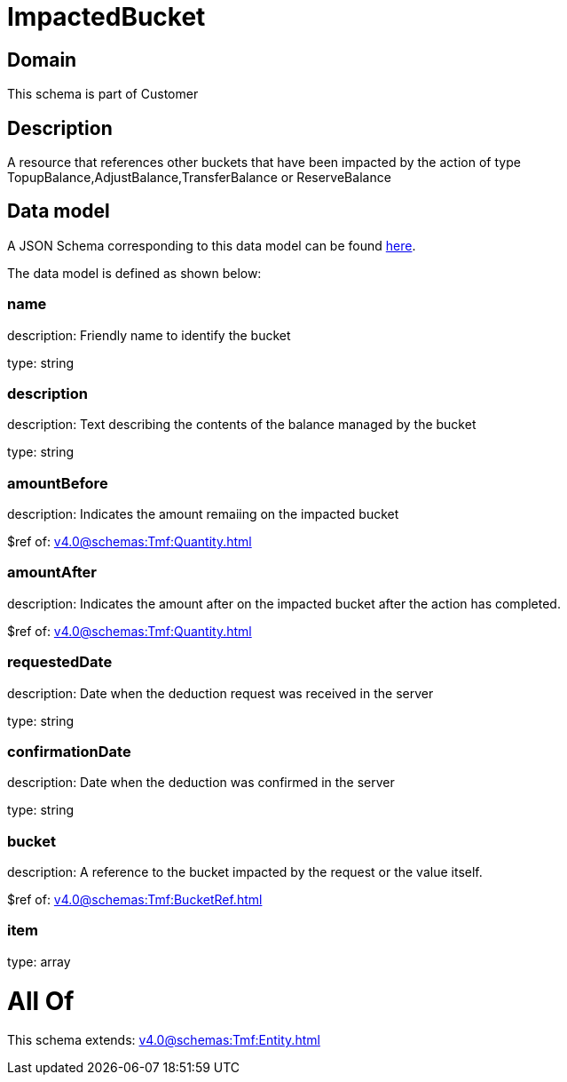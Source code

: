= ImpactedBucket

[#domain]
== Domain

This schema is part of Customer

[#description]
== Description

A resource that references other buckets that have been impacted by the action of type TopupBalance,AdjustBalance,TransferBalance or ReserveBalance


[#data_model]
== Data model

A JSON Schema corresponding to this data model can be found https://tmforum.org[here].

The data model is defined as shown below:


=== name
description: Friendly name to identify the bucket

type: string


=== description
description: Text describing the contents of the balance managed by the bucket

type: string


=== amountBefore
description: Indicates the amount remaiing on the impacted bucket

$ref of: xref:v4.0@schemas:Tmf:Quantity.adoc[]


=== amountAfter
description: Indicates the amount after on the impacted bucket after the action has completed.

$ref of: xref:v4.0@schemas:Tmf:Quantity.adoc[]


=== requestedDate
description: Date when the deduction request was received in the server

type: string


=== confirmationDate
description: Date when the deduction was confirmed in the server

type: string


=== bucket
description: A reference to the bucket impacted by the request or the value itself.

$ref of: xref:v4.0@schemas:Tmf:BucketRef.adoc[]


=== item
type: array


= All Of 
This schema extends: xref:v4.0@schemas:Tmf:Entity.adoc[]
